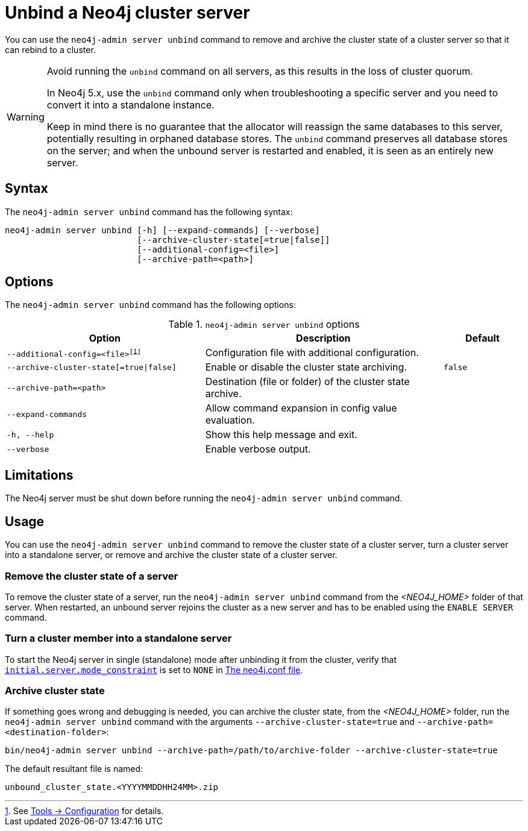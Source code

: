 :description: How to remove cluster state data from a Neo4j server using `neo4j-admin server unbind`.
[role=enterprise-edition]
[[neo4j-admin-unbind]]
= Unbind a Neo4j cluster server

You can use the `neo4j-admin server unbind` command to remove and archive the cluster state of a cluster server so that it can rebind to a cluster.

[WARNING]
====
Avoid running the `unbind` command on all servers, as this results in the loss of cluster quorum.

In Neo4j 5.x, use the `unbind` command only when troubleshooting a specific server and you need to convert it into a standalone instance.

Keep in mind there is no guarantee that the allocator will reassign the same databases to this server, potentially resulting in orphaned database stores.
The `unbind` command preserves all database stores on the server; and when the unbound server is restarted and enabled, it is seen as an entirely new server.
====

[[unbind-command-syntax]]
== Syntax

The `neo4j-admin server unbind` command has the following syntax:

----
neo4j-admin server unbind [-h] [--expand-commands] [--verbose]
                          [--archive-cluster-state[=true|false]]
                          [--additional-config=<file>]
                          [--archive-path=<path>]
----

[[unbind-command-options]]
== Options

The `neo4j-admin server unbind` command has the following options:

.`neo4j-admin server unbind` options
[options="header", cols="5m,6a,2m"]
|===
| Option
| Description
| Default

|--additional-config=<file>footnote:[See xref:tools/neo4j-admin/index.adoc#_configuration[Tools -> Configuration] for details.]
|Configuration file with additional configuration.
|

|--archive-cluster-state[=true\|false]
|Enable or disable the cluster state archiving.
|false

|--archive-path=<path>
|Destination (file or folder) of the cluster state archive.
|

|--expand-commands
|Allow command expansion in config value evaluation.
|

|-h, --help
|Show this help message and exit.
|

|--verbose
|Enable verbose output.
|
|===

[[unbind-command-limitatations]]
== Limitations

The Neo4j server must be shut down before running the `neo4j-admin server unbind` command.

[[unbind-command-usage]]
== Usage

You can use the `neo4j-admin server unbind` command to remove the cluster state of a cluster server, turn a cluster server into a standalone server, or remove and archive the cluster state of a cluster server.

=== Remove the cluster state of a server

To remove the cluster state of a server, run the `neo4j-admin server unbind` command from the _<NEO4J_HOME>_ folder of that server.
When restarted, an unbound server rejoins the cluster as a new server and has to be enabled using the `ENABLE SERVER` command.

=== Turn a cluster member into a standalone server

To start the Neo4j server in single (standalone) mode after unbinding it from the cluster, verify that xref:configuration/configuration-settings.adoc#config_initial.server.mode_constraint[`initial.server.mode_constraint`] is set to `NONE` in xref:configuration/neo4j-conf.adoc[The neo4j.conf file].

=== Archive cluster state

If something goes wrong and debugging is needed, you can archive the cluster state, from the _<NEO4J_HOME>_ folder, run the `neo4j-admin server unbind` command with the arguments `--archive-cluster-state=true` and `--archive-path=<destination-folder>`:

[source, shell]
----
bin/neo4j-admin server unbind --archive-path=/path/to/archive-folder --archive-cluster-state=true
----

The default resultant file is named:

[result]
----
unbound_cluster_state.<YYYYMMDDHH24MM>.zip
----
